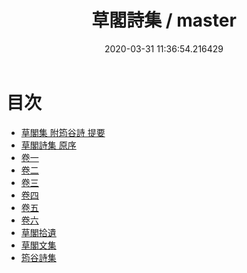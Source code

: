 #+TITLE: 草閣詩集 / master
#+DATE: 2020-03-31 11:36:54.216429
* 目次
 - [[file:KR4e0053_000.txt::000-1a][草閣集 附筠谷詩 提要]]
 - [[file:KR4e0053_000.txt::000-3a][草閣詩集 原序]]
 - [[file:KR4e0053_001.txt::001-1a][卷一]]
 - [[file:KR4e0053_002.txt::002-1a][卷二]]
 - [[file:KR4e0053_003.txt::003-1a][卷三]]
 - [[file:KR4e0053_004.txt::004-1a][卷四]]
 - [[file:KR4e0053_005.txt::005-1a][卷五]]
 - [[file:KR4e0053_006.txt::006-1a][卷六]]
 - [[file:KR4e0053_006.txt::006-17a][草閣拾遺]]
 - [[file:KR4e0053_006.txt::006-63a][草閣文集]]
 - [[file:KR4e0053_006.txt::006-70a][筠谷詩集]]
